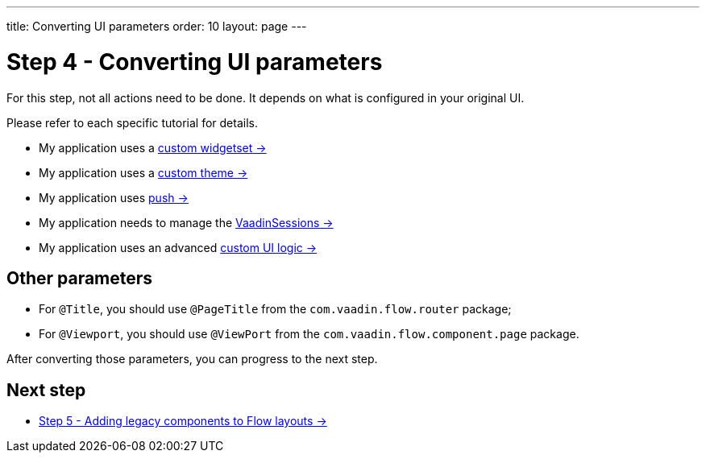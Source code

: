 ---
title: Converting UI parameters
order: 10
layout: page
---

= Step 4 - Converting UI parameters

For this step, not all actions need to be done. It depends on what is configured in your original UI.

Please refer to each specific tutorial for details.

* My application uses a <<../configuration/legacy-widgetset#,custom widgetset -> >>
* My application uses a <<../configuration/legacy-theme#,custom theme -> >>
* My application uses <<../configuration/push#,push -> >>
* My application needs to manage the <<../configuration/session#,VaadinSessions -> >>
* My application uses an advanced <<../configuration/custom-ui#,custom UI logic -> >>

== Other parameters

* For `@Title`, you should use `@PageTitle` from the `com.vaadin.flow.router` package;
* For `@Viewport`, you should use `@ViewPort` from the `com.vaadin.flow.component.page` package.

After converting those parameters, you can progress to the next step.

== Next step

* <<5-adding-legacy-components#,Step 5 - Adding legacy components to Flow layouts -> >>
